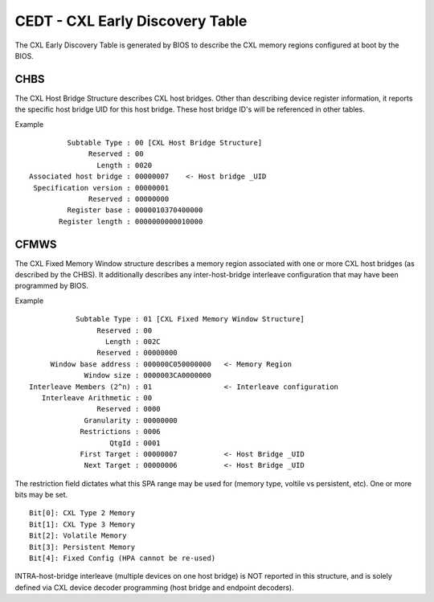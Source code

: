 .. cedt documentation

CEDT - CXL Early Discovery Table
================================

The CXL Early Discovery Table is generated by BIOS to describe the CXL memory regions configured at boot by the BIOS.

CHBS
----
The CXL Host Bridge Structure describes CXL host bridges.  Other than describing device register information, it reports the specific host bridge UID for this host bridge.  These host bridge ID's will be referenced in other tables.

Example ::

          Subtable Type : 00 [CXL Host Bridge Structure]
               Reserved : 00
                 Length : 0020
 Associated host bridge : 00000007    <- Host bridge _UID
  Specification version : 00000001
               Reserved : 00000000
          Register base : 0000010370400000
        Register length : 0000000000010000
       
CFMWS
-----
The CXL Fixed Memory Window structure describes a memory region associated with one or more CXL host bridges (as described by the CHBS).  It additionally describes any inter-host-bridge interleave configuration that may have been programmed by BIOS.

Example ::

            Subtable Type : 01 [CXL Fixed Memory Window Structure]
                 Reserved : 00
                   Length : 002C
                 Reserved : 00000000
      Window base address : 000000C050000000   <- Memory Region
              Window size : 0000003CA0000000
 Interleave Members (2^n) : 01                 <- Interleave configuration
    Interleave Arithmetic : 00
                 Reserved : 0000
              Granularity : 00000000
             Restrictions : 0006
                    QtgId : 0001
             First Target : 00000007           <- Host Bridge _UID
              Next Target : 00000006           <- Host Bridge _UID

The restriction field dictates what this SPA range may be used for (memory type, voltile vs persistent, etc). One or more bits may be set. ::

  Bit[0]: CXL Type 2 Memory
  Bit[1]: CXL Type 3 Memory
  Bit[2]: Volatile Memory
  Bit[3]: Persistent Memory
  Bit[4]: Fixed Config (HPA cannot be re-used)

INTRA-host-bridge interleave (multiple devices on one host bridge) is NOT reported in this structure, and is solely defined via CXL device decoder programming (host bridge and endpoint decoders).
